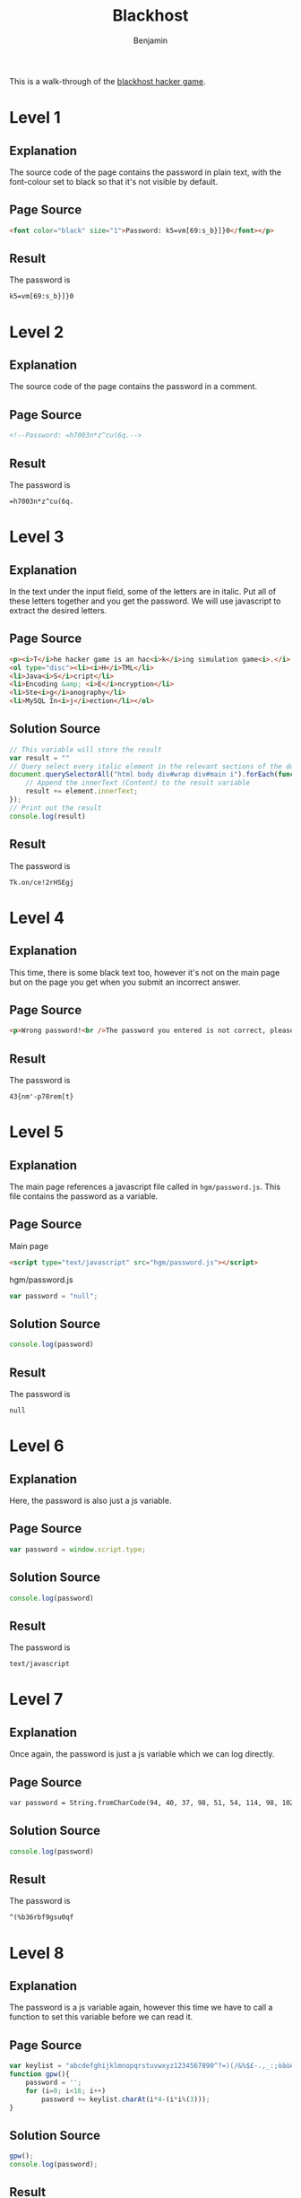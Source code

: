 #+TITLE: Blackhost
#+AUTHOR: Benjamin
#+EMAIL: b3nj4m1n@gmx.net
#+LANGUAGE: en

This is a walk-through of the [[http://www.blackhost.xyz/?id=hgm][blackhost hacker game]].

* Level 1
** Explanation
The source code of the page contains the password in plain text, with the font-colour set to black so that it's not visible by default.
** Page Source
#+begin_src html :export code :eval never
<font color="black" size="1">Password: k5=vm[69:s_b}]}0</font></p>
#+end_src
** Result
The password is
#+begin_example
k5=vm[69:s_b}]}0
#+end_example

* Level 2
** Explanation
The source code of the page contains the password in a comment.
** Page Source
#+begin_src html :export code :eval never
<!--Password: =h7003n*z^cu(6q.-->
#+end_src
** Result
The password is
#+begin_example
=h7003n*z^cu(6q.
#+end_example

* Level 3
** Explanation
In the text under the input field, some of the letters are in italic. Put all of these letters together and you get the password. We will use javascript to extract the desired letters.
** Page Source
#+begin_src html :export code :eval never
<p><i>T</i>he hacker game is an hac<i>k</i>ing simulation game<i>.</i> In this game you have t<i>o</i> fi<i>n</i>d, and decrypt<i>/</i>decode if is ne<i>c</i>essary, a password, hidd<i>e</i>n in the page<i>!</i> This game has <i>2</i>0 levels and is divided in five diffe<i>r</i>ent sections:</p>
<ol type="disc"><li><i>H</i>TML</li>
<li>Java<i>S</i>cript</li>
<li>Encoding &amp; <i>E</i>ncryption</li>
<li>Ste<i>g</i>anography</li>
<li>MySQL In<i>j</i>ection</li></ol>
#+end_src
** Solution Source
#+begin_src js :export code :eval never
// This variable will store the result
var result = ""
// Query select every italic element in the relevant sections of the document, loop over each of them
document.querySelectorAll("html body div#wrap div#main i").forEach(function (element) {
    // Append the innerText (Content) to the result variable
    result += element.innerText;
});
// Print out the result
console.log(result)
#+end_src
** Result
The password is
#+begin_example
Tk.on/ce!2rHSEgj
#+end_example

* Level 4
** Explanation
This time, there is some black text too, however it's not on the main page but on the page you get when you submit an incorrect answer.
** Page Source
#+begin_src html :export code :eval never
<p>Wrong password!<br />The password you entered is not correct, please <a href="" onclick="window.history.back()">go back</a> and try agaiN.. <font color="black" size="1">...or look here carefully! Password: 43{nm'-p78rem[t}</p>
#+end_src
** Result
The password is
#+begin_example
43{nm'-p78rem[t}
#+end_example

* Level 5
** Explanation
The main page references a javascript file called in ~hgm/password.js~. This file contains the password as a variable.
** Page Source
Main page
#+begin_src html :export code :eval never
<script type="text/javascript" src="hgm/password.js"></script>
#+end_src
hgm/password.js
#+begin_src js :export code :eval never
var password = "null";
#+end_src
** Solution Source
#+begin_src js :export code :eval never
console.log(password)
#+end_src
** Result
The password is
#+begin_example
null
#+end_example

* Level 6
** Explanation
Here, the password is also just a js variable.
** Page Source
#+begin_src js :export code :eval never
var password = window.script.type;
#+end_src
** Solution Source
#+begin_src js :export code :eval never
console.log(password)
#+end_src
** Result
The password is
#+begin_example
text/javascript
#+end_example

* Level 7
** Explanation
Once again, the password is just a js variable which we can log directly.
** Page Source
#+begin_src html :export code :eval never
var password = String.fromCharCode(94, 40, 37, 98, 51, 54, 114, 98, 102, 57, 103, 115, 117, 48, 113, 102);
#+end_src
** Solution Source
#+begin_src js :export code :eval never
console.log(password)
#+end_src
** Result
The password is
#+begin_example
^(%b36rbf9gsu0qf
#+end_example
* Level 8
** Explanation
The password is a js variable again, however this time we have to call a function to set this variable before we can read it.
** Page Source
#+begin_src js :export code :eval never
var keylist = "abcdefghijklmnopqrstuvwxyz1234567890^?=)(/&%$£-.,_:;òàùè+*é§°ç[]@#!";
function gpw(){
    password = '';
    for (i=0; i<16; i++)
        password += keylist.charAt(i*4-(i*i%(3)));
}
#+end_src
** Solution Source
#+begin_src js :export code :eval never
gpw();
console.log(password);
#+end_src
** Result
The password is
#+begin_example
adhmpty26^)%,;è°
#+end_example
* Level 9
** Explanation
The password is hidden in the image nine.png, on the first red plane.
** Page Source
#+begin_src html
<img alt="" src="hgm/nine.png" />
#+end_src
** Solution
We can use a tool such as stegsolve to view the first red plane and write down the password displayed on the bottom.
** Result
The password is
#+begin_example
{6cK!h^z@2*)H3sA
#+end_example
* Level 10
** Explanation
The page shows an image which tells us to look for a photoshop document, changing the file extension of this image to .psd (Photoshop Document) will yield this file, one of the layers in this file contains the password.
** Page Source
#+begin_src html :export code :eval never
<img alt="" src="/hgm/ten.png" />
#+end_src
** Solution Source
#+begin_src bash :export code :eval never
wget www.blackhost.xyz/hgm/ten.psd
gimp ten.psd
#+end_src
Look for the layer names, you will find this:
#+begin_src :export code :eval never
Password: cdt=vlu1qncl4:,:
#+end_src
** Result
The password is
#+begin_example
cdt=vlu1qncl4:,:
#+end_example
* Level 11
** Explanation
The page contains an image, the password is contained in the data of the file.
** Page Source
#+begin_src html :export code :eval never
<img alt="" src="/hgm/eleven.png">
#+end_src
** Solution Source
First, we're going to download the file:
#+begin_src sh :export code :eval never
wget http://www.blackhost.xyz/hgm/eleven.png
#+end_src
We can use a tool called strings (Installed on linux by default) to dump printable strings in data:
#+begin_src sh :export code :eval never
strings eleven.png
#+end_src
Which will yield this:
#+begin_src :export code :eval never
IHDR
sRGB
gAMA
        pHYs
!IDATx^
IEND
password: .b%+z'tbj-)^tf*u
#+end_src
Or we can use cat to dump the contents of the file:
#+begin_src sh :export code :eval never
cat eleven.png
#+end_src
Which will yield a lot of random characters and this:
#+begin_src :export code :eval never
password: .b%+z'tbj-)^tf*u
#+end_src
** Result
The password is
#+begin_example
.b%+z'tbj-)^tf*u
#+end_example
* Level 12
** Explanation
The web page shows an image, when analysing this image you will find that it contains a hidden rar archive, extracting this will give you a file called password.gif, which shows a qr code. This is the password.
** Page Source
#+begin_src html :export code :eval never
<img alt="" src="/hgm/twelve.gif" />
#+end_src
** Solution Source
We will first use binwalk to scan the file for contained data.
#+begin_src bash :export code :eval never
binwalk twelve.gif
#+end_src
#+begin_src :export code :eval never
DECIMAL       HEXADECIMAL     DESCRIPTION
--------------------------------------------------------------------------------
0             0x0             GIF image data, version "89a", 666 x 666
81793         0x13F81         RAR archive data, version 4.x, first volume type: MAIN_HEAD
#+end_src
As you can see, binwalk has found a rar archive, which we can extract like this:
#+begin_src bash :export code :eval never
binwalk -e twelve.gif
#+end_src
Now open the password.gif file with an image viewer, (for example feh), then scan the qr code with a qr code scanner (for example binary eye).
** Result
The password is
#+begin_example
!y%}_"v*"fk%6?gd
#+end_example
* Level 13
** Explanation
The website displays the password in binary, simply converting this is enough.
** Page Source
#+begin_src html :export code :eval never
01110100 01110110 00111101 00101110 00110010 00101101 00110011 00101011 00101010 01100100 00110000 01110111 00101011 00100100 00111010 00110111
#+end_src
** Solution
Use some binary-text conversion tool/website (For example cyberchef).
** Result
The password is
#+begin_example
tv=.2-3+*d0w+$:7
#+end_example
* Level 14
** Explanation
The website displays the password, url encoded.
** Page Source
#+begin_src html :export code :eval never
%36%3F%77%31%6C%2B%2E%7C%2A%78%31%25%5F%79%21%30
#+end_src
** Solution Source
Url encoding is used for urls, we can leverage this to solve this problem with the search engine of our choice (For example searx). Simply focus the address bar in your browser, type something in and hit enter. Now go to the address bar again and look at the end where your search string shows up. Replace this with what is shown on the website and hit enter. The search bar of the search engine will now show the password.
You could also use a tool for this, for example cyberchef can do this too.
** Result
The password is
#+begin_example
6?w1l+.|*x1%_y!0
#+end_example
* Level 15
** Explanation
The website shows the password in base64 format.
** Page Source
#+begin_src html :export code :eval never
KHt8O2lfZDY6ZTZ5aigrXQ==
#+end_src
** Solution Source
Once again use some tool to do the conversion, cyberchef can do this.
** Result
The password is
#+begin_example
({|;i_d6:e6yj(+]
#+end_example
* Level 16
** Explanation
The page contains a link to a .wav file, this file is a recording of morse code, decoding this will give us the password.
** Page Source
#+begin_src html :export code :eval never
<embed src="hgm/16.wav" type="audio/mpeg" loop="false" hidden="true" />
#+end_src
** Solution Source
Download the wav file and open it in audacity (Or a similar program). You will be able to tell short from long signals, with small gaps in between each signal and longer gaps between each letter. Write transcribe them to get this (Short signals = .; Long signals = -; New letters = space):
#+begin_src :export code :eval never
....- .--. --- ... --- ----- ..- --... -..- -. ...- ... --... . .---- -.-
#+end_src
Now you can use cyberchef again to convert this to text.
** Result
The password is
#+begin_example
4POSO0U7XNVS7E1K
#+end_example
* Level 17
** Explanation
The page shows a string of seemingly random characters, this is in fact a md5 hash. The password is the string that produces this hash.
** Page Source
#+begin_src :export code :eval never
5f4dcc3b5aa765d61d8327deb882cf99
#+end_src
** Solution Source
We can just do a quick search with our search engine of choice to see that this is the hash for the string ~password~
** Result
The password is
#+begin_example
password
#+end_example
* Level 18
** Explanation
The page shows the password in plain text, but we need to change the form to send a post request instead of a get request.
** Page Source
#+begin_src html :export code :eval never
<p>5*8,"f48)_dvzj8L</p>
<form method="get">
<!--get request parameters-->
<input type="hidden" name="id" value="hgm"> <input type=
<form method="get">
<!--get request parameters-->
<input type="hidden" name="id" value="hgm" />
<input type="hidden" name="lvl" value="19" />
<!--end parameters-->
<p>Password <input type="text" name="pass" class="input" />
<input type="submit" value="Submit" class="input" /></p>
</form>
#+end_src
** Solution Source
We can simply change the form method and then add the form action property pointing at the correct page with the password shown on the page using inspect element in our browser. Note that we do have to url-encode the password, we can once again use cyberchef for that.
#+begin_src html :export code :eval never
<p>5*8,"f48)_dvzj8L</p>
<form method="post" action="?id=hgm&amp;lvl=19&amp;pass=5*8,%22f48)_dvzj8L">
<!--get request parameters-->
<input type="hidden" name="id" value="hgm">
<input type="hidden" name="lvl" value="19">
<!--end parameters-->
<p>Password <input type="text" name="pass" class="input" data-com.bitwarden.browser.user-edited="yes">
<input type="submit" value="Submit" class="input"></p>
</form>
#+end_src
Now just click on the submit button.
** Result
The password is
#+begin_example
5*8,"f48)_dvzj8L
#+end_example
* Level 19
** Explanation
The page asks us: =What is the Uniform Resuorce Locator of BlackHost?=. Uniform Resource Locator is the long form of URL, and the URL is obviously =blackhost.xyz=.
** Page Source
#+begin_src html :export code :eval never
<p>What is the Uniform Resuorce Locator of BlackHost?</p>
#+end_src
** Solution Source
It's literally just =blackhost.xyz=.
** Result
The password is
#+begin_example
blackhost.xyz
#+end_example
* Level 20
** Explanation
The page asks us: =What is your IP address?=. The password is your ip address.
** Page Source
#+begin_src html :export code :eval never
<p>What is your IP address?</p>
#+end_src
** Solution Source
We can do a quick search with our search engine of choice for any sort of =What's my ip address?= website, then use the result as the password.
** Result
The password is your ip address, so it's the first password that will be different for everyone.
* Level 21
** Explanation
The page displays two entry fields this time. One for a username, one for a password. This site is vulnerable to SQL-injection.
** Page Source
#+begin_src html :export code :eval never
<p>Username <input type="text" name="user" class="input" /><br />
Password <input type="text" name="pass" class="input" />
<input type="submit" value="Submit" class="input" /></p>
#+end_src
** Solution Source
I won't go into detail about SQL injection here there's some great rescources online if you want to learn more.
Basically, the password is submitted as a string, which is quoted in the SQL query. We can end those quotes, then write our own SQL logic.
#+begin_src sql
' OR '1'='1
#+end_src
First, we break out of the quotes with a single quote, then we write our own logic, =OR= means the previous expression (In this case something like where the password in the database is equal to the password we provided) OR whatever we put after, in our case '1'='1, which will always evaluate to true. We don't put another quote at the end since it'll already be there.
** Result
The username could be anything, for example:
#+begin_example
root
#+end_example
The password is (There's other ways to achieve the same thing, but one of the things that work is)
#+begin_example
' OR '1'='1
#+end_example
